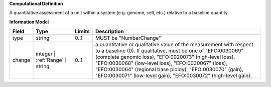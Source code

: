**Computational Definition**

A quantitative assessment of a unit within a system (e.g. genome, cell, etc.) relative to a baseline quantity.

**Information Model**


.. list-table::
   :class: clean-wrap
   :header-rows: 1
   :align: left
   :widths: auto

   *  - Field
      - Type
      - Limits
      - Description
   *  - type
      - string
      - 0..1
      - MUST be "NumberChange"
   *  - change
      - integer | :ref:`Range` | string
      - 0..1
      - a quantitative or qualitative value of the measurement with respect to a baseline (0).  If qualitative, must be one of "EFO:0030069" (complete genomic loss), "EFO:0020073" (high-level loss), "EFO:0030068" (low-level loss), "EFO:0030067" (loss), "EFO:0030064" (regional base ploidy), "EFO:0030070" (gain), "EFO:0030071" (low-level gain), "EFO:0030072" (high-level gain).
